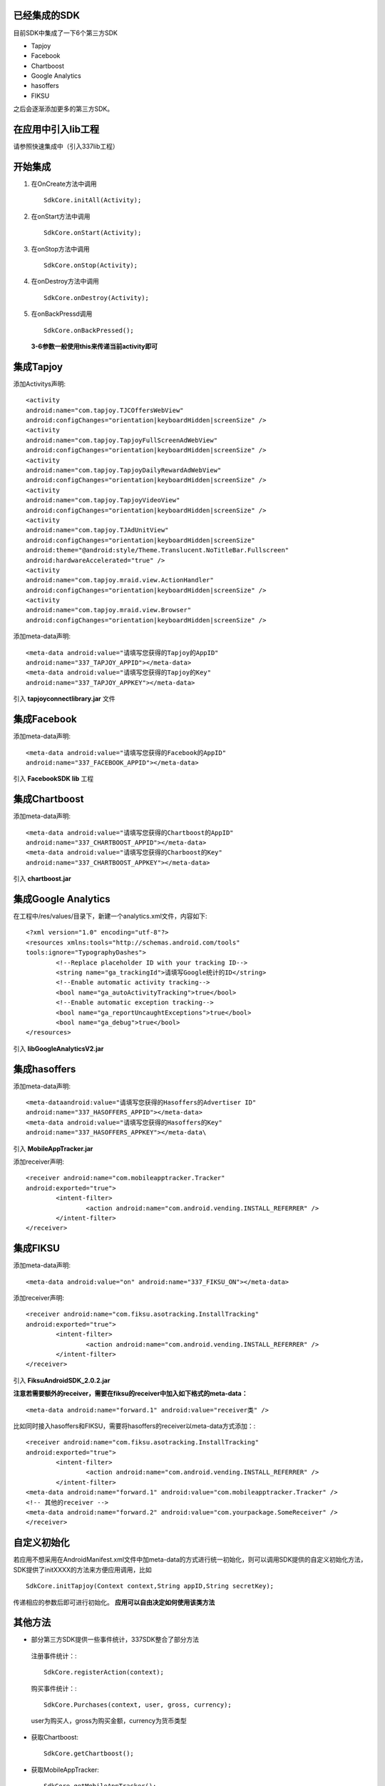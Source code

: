
已经集成的SDK
-------------
目前SDK中集成了一下6个第三方SDK

* Tapjoy
* Facebook
* Chartboost
* Google Analytics
* hasoffers
* FIKSU

之后会逐渐添加更多的第三方SDK。

在应用中引入lib工程
-------------------
请参照快速集成中（引入337lib工程）

开始集成	
--------

#. 在OnCreate方法中调用 ::

	SdkCore.initAll(Activity);

#. 在onStart方法中调用 ::

	SdkCore.onStart(Activity);

#. 在onStop方法中调用 ::

	SdkCore.onStop(Activity);

#. 在onDestroy方法中调用 ::

	SdkCore.onDestroy(Activity);

#. 在onBackPressd调用  ::

	SdkCore.onBackPressed();
	
 **3-6参数一般使用this来传递当前activity即可**
 
集成Tapjoy
----------

添加Activitys声明: ::

	<activity
	android:name="com.tapjoy.TJCOffersWebView"
	android:configChanges="orientation|keyboardHidden|screenSize" />
	<activity
	android:name="com.tapjoy.TapjoyFullScreenAdWebView"
	android:configChanges="orientation|keyboardHidden|screenSize" />
	<activity
	android:name="com.tapjoy.TapjoyDailyRewardAdWebView"
	android:configChanges="orientation|keyboardHidden|screenSize" />
	<activity
	android:name="com.tapjoy.TapjoyVideoView"
	android:configChanges="orientation|keyboardHidden|screenSize" />
	<activity
	android:name="com.tapjoy.TJAdUnitView"
	android:configChanges="orientation|keyboardHidden|screenSize"
	android:theme="@android:style/Theme.Translucent.NoTitleBar.Fullscreen"
	android:hardwareAccelerated="true" />
	<activity
	android:name="com.tapjoy.mraid.view.ActionHandler"
	android:configChanges="orientation|keyboardHidden|screenSize" />
	<activity
	android:name="com.tapjoy.mraid.view.Browser"
	android:configChanges="orientation|keyboardHidden|screenSize" /> 

添加meta-data声明: ::

	<meta-data android:value="请填写您获得的Tapjoy的AppID" 
	android:name="337_TAPJOY_APPID"></meta-data>
	<meta-data android:value="请填写您获得的Tapjoy的Key" 
	android:name="337_TAPJOY_APPKEY"></meta-data>
	
引入 **tapjoyconnectlibrary.jar** 文件

集成Facebook
------------

添加meta-data声明: ::

	<meta-data android:value="请填写您获得的Facebook的AppID" 
	android:name="337_FACEBOOK_APPID"></meta-data>
	
引入 **FacebookSDK lib** 工程

集成Chartboost
--------------

添加meta-data声明: ::

	<meta-data android:value="请填写您获得的Chartboost的AppID" 
	android:name="337_CHARTBOOST_APPID"></meta-data>
	<meta-data android:value="请填写您获得的Charboost的Key" 
	android:name="337_CHARTBOOST_APPKEY"></meta-data>
	
引入 **chartboost.jar**

集成Google Analytics
--------------------

在工程中/res/values/目录下，新建一个analytics.xml文件，内容如下: ::

	<?xml version="1.0" encoding="utf-8"?>
	<resources xmlns:tools="http://schemas.android.com/tools" 
	tools:ignore="TypographyDashes">
		<!--Replace placeholder ID with your tracking ID-->
		<string name="ga_trackingId">请填写Google统计的ID</string>
		<!--Enable automatic activity tracking-->
		<bool name="ga_autoActivityTracking">true</bool>
		<!--Enable automatic exception tracking-->
		<bool name="ga_reportUncaughtExceptions">true</bool>
		<bool name="ga_debug">true</bool>
	</resources>
	
引入 **libGoogleAnalyticsV2.jar**

集成hasoffers
-------------

添加meta-data声明: ::

	<meta-dataandroid:value="请填写您获得的Hasoffers的Advertiser ID" 
	android:name="337_HASOFFERS_APPID"></meta-data>
	<meta-data android:value="请填写您获得的Hasoffers的Key" 
	android:name="337_HASOFFERS_APPKEY"></meta-data\

引入 **MobileAppTracker.jar**

添加receiver声明: ::

	<receiver android:name="com.mobileapptracker.Tracker" 
	android:exported="true">
		<intent-filter>
			<action android:name="com.android.vending.INSTALL_REFERRER" />
		</intent-filter>
	</receiver> 
	
集成FIKSU
---------

添加meta-data声明: ::

	<meta-data android:value="on" android:name="337_FIKSU_ON"></meta-data>
	
添加receiver声明: :: 

	<receiver android:name="com.fiksu.asotracking.InstallTracking" 
	android:exported="true">
		<intent-filter>
			<action android:name="com.android.vending.INSTALL_REFERRER" />
		</intent-filter>
	</receiver>
	
引入 **FiksuAndroidSDK_2.0.2.jar**

**注意若需要额外的receiver，需要在fiksu的receiver中加入如下格式的meta-data：** ::

	<meta-data android:name="forward.1" android:value="receiver类" />
	
比如同时接入hasoffers和FIKSU，需要将hasoffers的receiver以meta-data方式添加：::

	<receiver android:name="com.fiksu.asotracking.InstallTracking" 
	android:exported="true">
		<intent-filter>
			<action android:name="com.android.vending.INSTALL_REFERRER" />
		</intent-filter>
	<meta-data android:name="forward.1" android:value="com.mobileapptracker.Tracker" />
	<!-- 其他的receiver -->
	<meta-data android:name="forward.2" android:value="com.yourpackage.SomeReceiver" />
	</receiver>

自定义初始化
------------

若应用不想采用在AndroidManifest.xml文件中加meta-data的方式进行统一初始化，则可以调用SDK提供的自定义初始化方法， SDK提供了initXXXX的方法来方便应用调用，比如 ::

	SdkCore.initTapjoy(Context context,String appID,String secretKey);
	
传递相应的参数后即可进行初始化。 **应用可以自由决定如何使用该类方法**

其他方法
--------

* 部分第三方SDK提供一些事件统计，337SDK整合了部分方法

 注册事件统计：::

	 SdkCore.registerAction(context);
	 
 购买事件统计：::
 
	 SdkCore.Purchases(context, user, gross, currency);
	 
 user为购买人，gross为购买金额，currency为货币类型
 
* 获取Chartboost: ::

	SdkCore.getChartboost();
	
* 获取MobileAppTracker: ::

	SdkCore.getMobileAppTracker():
	
* 是否初始化完成: ::

	SdkCore.isInitFinish();
	
